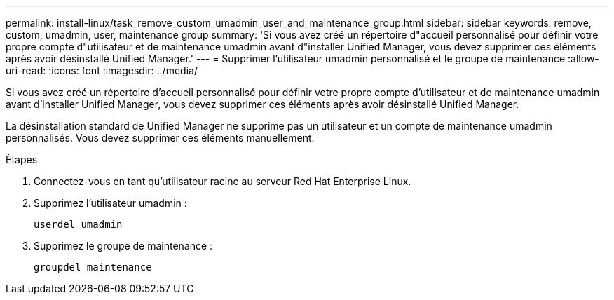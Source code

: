 ---
permalink: install-linux/task_remove_custom_umadmin_user_and_maintenance_group.html 
sidebar: sidebar 
keywords: remove, custom, umadmin, user, maintenance group 
summary: 'Si vous avez créé un répertoire d"accueil personnalisé pour définir votre propre compte d"utilisateur et de maintenance umadmin avant d"installer Unified Manager, vous devez supprimer ces éléments après avoir désinstallé Unified Manager.' 
---
= Supprimer l'utilisateur umadmin personnalisé et le groupe de maintenance
:allow-uri-read: 
:icons: font
:imagesdir: ../media/


[role="lead"]
Si vous avez créé un répertoire d'accueil personnalisé pour définir votre propre compte d'utilisateur et de maintenance umadmin avant d'installer Unified Manager, vous devez supprimer ces éléments après avoir désinstallé Unified Manager.

La désinstallation standard de Unified Manager ne supprime pas un utilisateur et un compte de maintenance umadmin personnalisés. Vous devez supprimer ces éléments manuellement.

.Étapes
. Connectez-vous en tant qu'utilisateur racine au serveur Red Hat Enterprise Linux.
. Supprimez l'utilisateur umadmin :
+
`userdel umadmin`

. Supprimez le groupe de maintenance :
+
`groupdel maintenance`


